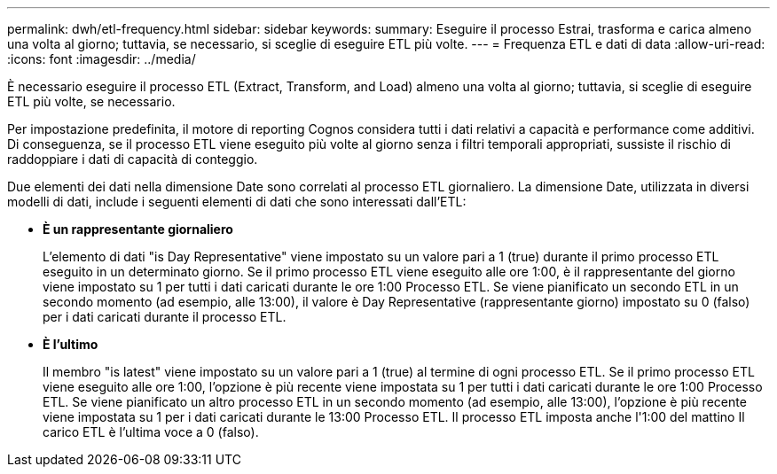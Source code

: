 ---
permalink: dwh/etl-frequency.html 
sidebar: sidebar 
keywords:  
summary: Eseguire il processo Estrai, trasforma e carica almeno una volta al giorno; tuttavia, se necessario, si sceglie di eseguire ETL più volte. 
---
= Frequenza ETL e dati di data
:allow-uri-read: 
:icons: font
:imagesdir: ../media/


[role="lead"]
È necessario eseguire il processo ETL (Extract, Transform, and Load) almeno una volta al giorno; tuttavia, si sceglie di eseguire ETL più volte, se necessario.

Per impostazione predefinita, il motore di reporting Cognos considera tutti i dati relativi a capacità e performance come additivi. Di conseguenza, se il processo ETL viene eseguito più volte al giorno senza i filtri temporali appropriati, sussiste il rischio di raddoppiare i dati di capacità di conteggio.

Due elementi dei dati nella dimensione Date sono correlati al processo ETL giornaliero. La dimensione Date, utilizzata in diversi modelli di dati, include i seguenti elementi di dati che sono interessati dall'ETL:

* *È un rappresentante giornaliero*
+
L'elemento di dati "is Day Representative" viene impostato su un valore pari a 1 (true) durante il primo processo ETL eseguito in un determinato giorno. Se il primo processo ETL viene eseguito alle ore 1:00, è il rappresentante del giorno viene impostato su 1 per tutti i dati caricati durante le ore 1:00 Processo ETL. Se viene pianificato un secondo ETL in un secondo momento (ad esempio, alle 13:00), il valore è Day Representative (rappresentante giorno) impostato su 0 (falso) per i dati caricati durante il processo ETL.

* *È l'ultimo*
+
Il membro "is latest" viene impostato su un valore pari a 1 (true) al termine di ogni processo ETL. Se il primo processo ETL viene eseguito alle ore 1:00, l'opzione è più recente viene impostata su 1 per tutti i dati caricati durante le ore 1:00 Processo ETL. Se viene pianificato un altro processo ETL in un secondo momento (ad esempio, alle 13:00), l'opzione è più recente viene impostata su 1 per i dati caricati durante le 13:00 Processo ETL. Il processo ETL imposta anche l'1:00 del mattino Il carico ETL è l'ultima voce a 0 (falso).


